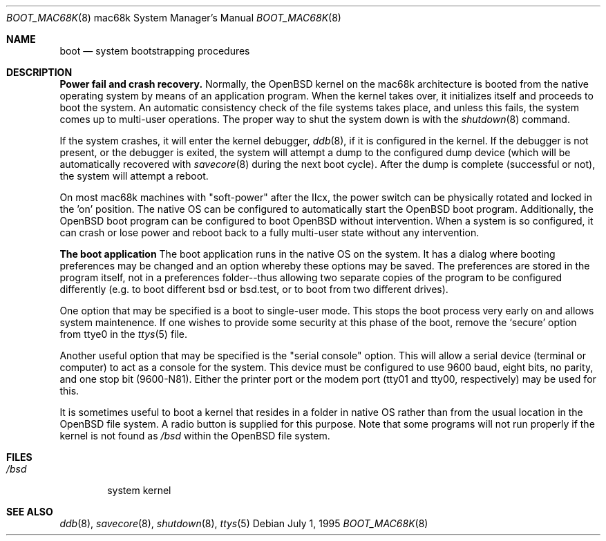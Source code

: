 .\"	$OpenBSD: src/sbin/reboot/Attic/boot_mac68k.8,v 1.5 1998/02/26 16:32:40 gene Exp $
.\"	$NetBSD: boot_mac68k.8,v 1.1 1995/07/02 02:09:52 briggs Exp $
.\"
.\" Copyright (c) 1990, 1991 The Regents of the University of California.
.\" All rights reserved.
.\"
.\" This code is derived from software contributed to Berkeley by
.\" the Systems Programming Group of the University of Utah Computer
.\" Science Department.
.\"
.\" Redistribution and use in source and binary forms, with or without
.\" modification, are permitted provided that the following conditions
.\" are met:
.\" 1. Redistributions of source code must retain the above copyright
.\"    notice, this list of conditions and the following disclaimer.
.\" 2. Redistributions in binary form must reproduce the above copyright
.\"    notice, this list of conditions and the following disclaimer in the
.\"    documentation and/or other materials provided with the distribution.
.\" 3. All advertising materials mentioning features or use of this software
.\"    must display the following acknowledgement:
.\"	This product includes software developed by the University of
.\"	California, Berkeley and its contributors.
.\" 4. Neither the name of the University nor the names of its contributors
.\"    may be used to endorse or promote products derived from this software
.\"    without specific prior written permission.
.\"
.\" THIS SOFTWARE IS PROVIDED BY THE REGENTS AND CONTRIBUTORS ``AS IS'' AND
.\" ANY EXPRESS OR IMPLIED WARRANTIES, INCLUDING, BUT NOT LIMITED TO, THE
.\" IMPLIED WARRANTIES OF MERCHANTABILITY AND FITNESS FOR A PARTICULAR PURPOSE
.\" ARE DISCLAIMED.  IN NO EVENT SHALL THE REGENTS OR CONTRIBUTORS BE LIABLE
.\" FOR ANY DIRECT, INDIRECT, INCIDENTAL, SPECIAL, EXEMPLARY, OR CONSEQUENTIAL
.\" DAMAGES (INCLUDING, BUT NOT LIMITED TO, PROCUREMENT OF SUBSTITUTE GOODS
.\" OR SERVICES; LOSS OF USE, DATA, OR PROFITS; OR BUSINESS INTERRUPTION)
.\" HOWEVER CAUSED AND ON ANY THEORY OF LIABILITY, WHETHER IN CONTRACT, STRICT
.\" LIABILITY, OR TORT (INCLUDING NEGLIGENCE OR OTHERWISE) ARISING IN ANY WAY
.\" OUT OF THE USE OF THIS SOFTWARE, EVEN IF ADVISED OF THE POSSIBILITY OF
.\" SUCH DAMAGE.
.\"
.\"	From:
.\"	@(#)boot_hp300.8	8.2 (Berkeley) 4/19/94
.\"
.Dd July 1, 1995
.Dt BOOT_MAC68K 8 mac68k
.Os
.Sh NAME
.Nm boot
.Nd
system bootstrapping procedures
.Sh DESCRIPTION
.Sy Power fail and crash recovery.
Normally, the
.Ox
kernel on the mac68k architecture is booted from the native operating
system by means of an application program.  When the kernel takes over,
it initializes itself and proceeds to boot the system.  An automatic
consistency check of the file systems takes place, and unless this
fails, the system comes up to multi-user operations.  The proper way
to shut the system down is with the
.Xr shutdown 8
command.
.Pp
If the system crashes, it will enter the kernel debugger,
.Xr ddb 8 ,
if it is configured in the kernel.  If the debugger is not present,
or the debugger is exited, the system will attempt a dump to the
configured dump device (which will be automatically recovered with
.Xr savecore 8
during the next boot cycle).  After the dump is complete (successful
or not), the system will attempt a reboot.
.Pp
On most mac68k machines with "soft-power" after the IIcx, the power
switch can be physically rotated and locked in the 'on' position.
The native OS can be configured to automatically start the
.Ox
boot program.  Additionally, the OpenBSD boot program can be configured
to boot
.Ox
without intervention.  When a system is so configured, it can crash
or lose power and reboot back to a fully multi-user state without
any intervention.
.Pp
.Sy The boot application
The boot application runs in the native OS on the system.  It has a
dialog where booting preferences may be changed and an option whereby
these options may be saved.  The preferences are stored in the program
itself, not in a preferences folder--thus allowing two separate copies
of the program to be configured differently (e.g. to boot different
bsd or bsd.test, or to boot from two different drives).
.Pp
One option that may be specified is a boot to single-user mode.  This
stops the boot process very early on and allows system maintenence.
If one wishes to provide some security at this phase of the boot, remove
the
.Ql secure
option from ttye0 in the
.Xr ttys 5
file.
.Pp
Another useful option that may be specified is the "serial console"
option.  This will allow a serial device (terminal or computer) to
act as a console for the system.  This device must be configured to
use 9600 baud, eight bits, no parity, and one stop bit (9600-N81).
Either the printer port or the modem port (tty01 and tty00,
respectively) may be used for this.
.Pp
It is sometimes useful to boot a kernel that resides in a folder
in native OS rather than from the usual location in the
.Ox
file system.  A radio button is supplied for this purpose.  Note that
some programs will not run properly if the kernel is not found as
.Ar /bsd
within the 
.Tn OpenBSD
file system.
.Sh FILES
.Bl -tag -width /bsd -compact
.It Pa /bsd
system kernel
.El
.Sh SEE ALSO
.Xr ddb 8 ,
.Xr savecore 8 ,
.Xr shutdown 8 ,
.Xr ttys 5 
